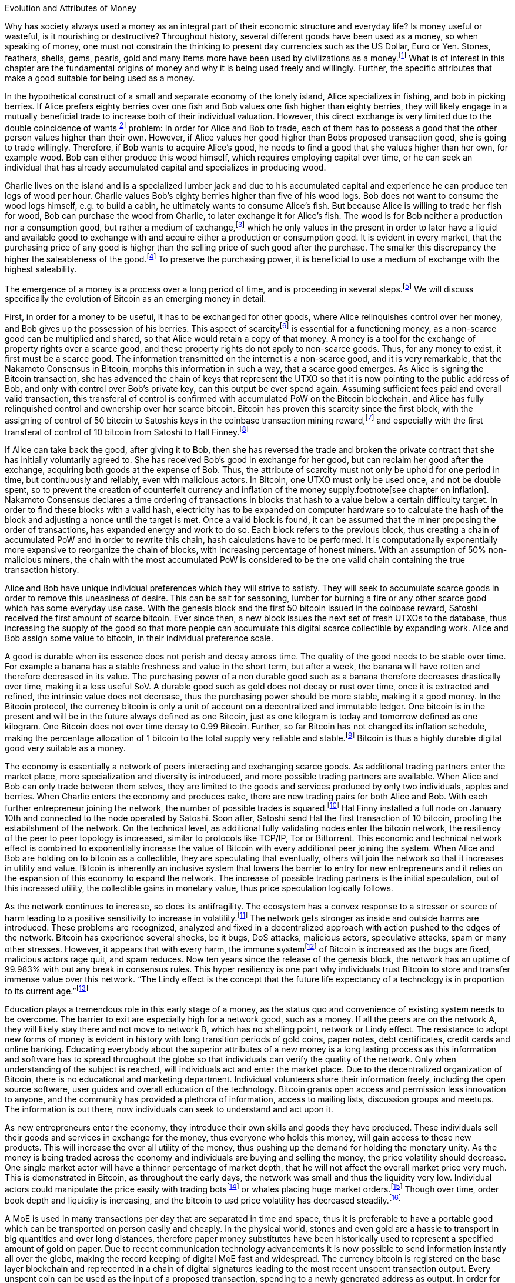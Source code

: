 Evolution and Attributes of Money
======================================

Why has society always used a money as an integral part of their economic structure and everyday life? Is money useful or wasteful, is it nourishing or destructive? Throughout history, several different goods have been used as a money, so when speaking of money, one must not constrain the thinking to present day currencies such as the US Dollar, Euro or Yen. Stones, feathers, shells, gems, pearls, gold and many items more have been used by civilizations as a money.footnote:[Saifedean Ammous. “2. Primitive Money, 3. Monetary Metals, 4. Government Money”, The Bitcoin Standard] What is of interest in this chapter are the fundamental origins of money and why it is being used freely and willingly. Further, the specific attributes that make a good suitable for being used as a money.

In the hypothetical construct of a small and separate economy of the lonely island, Alice specializes in fishing, and bob in picking berries. If Alice prefers eighty berries over one fish and Bob values one fish higher than eighty berries, they will likely engage in a mutually beneficial trade to increase both of their individual valuation. However, this direct exchange is very limited due to the double coincidence of wantsfootnote:[Ludwig von Mieses. “1. Media of Exchange and Money” Chapter XVII. Indirect Exchange, Human Action] problem: In order for Alice and Bob to trade, each of them has to possess a good that the other person values higher than their own. However, if Alice values her good higher than Bobs proposed transaction good, she is going to trade willingly. Therefore, if Bob wants to acquire Alice’s good, he needs to find a good that she values higher than her own, for example wood. Bob can either produce this wood himself, which requires employing capital over time, or he can seek an individual that has already accumulated capital and specializes in producing wood.

Charlie lives on the island and is a specialized lumber jack and due to his accumulated capital and experience he can produce ten logs of wood per hour. Charlie values Bob’s eighty berries higher than five of his wood logs. Bob does not want to consume the wood logs himself, e.g. to build a cabin, he ultimately wants to consume Alice’s fish. But because Alice is willing to trade her fish for wood, Bob can purchase the wood from Charlie, to later exchange it for Alice’s fish. The wood is for Bob neither a production nor a consumption good, but rather a medium of exchange,footnote:[Murray N. Rothbard. “2. The Emergence of Indirect Exchange” Chapter 2. The Pattern of indirect exchange, Man, Economy and State] which he only values in the present in order to later have a liquid and available good to exchange with and acquire either a production or consumption good. It is evident in every market, that the purchasing price of any good is higher than the selling price of such good after the purchase. The smaller this discrepancy the higher the saleableness of the good.footnote:[Carl Menger. “4. Commodities as More or Less Saleable”, On the Origins of Money] To preserve the purchasing power, it is beneficial to use a medium of exchange with the highest saleability.

The emergence of a money is a process over a long period of time, and is proceeding in several steps.footnote:[Murad Mahmudov, July 2018 Monetary Evolution of Bitoin] We will discuss specifically the evolution of Bitcoin as an emerging money in detail.

First, in order for a money to be useful, it has to be exchanged for other goods, where Alice relinquishes control over her money, and Bob gives up the possession of his berries. This aspect of scarcityfootnote:[See chpater on scarcity] is essential for a functioning money, as a non-scarce good can be multiplied and shared, so that Alice would retain a copy of that money. A money is a tool for the exchange of property rights over a scarce good, and these property rights do not apply to non-scarce goods. Thus, for any money to exist, it first must be a scarce good. The information transmitted on the internet is a non-scarce good, and it is very remarkable, that the Nakamoto Consensus in Bitcoin, morphs this information in such a way, that a scarce good emerges. As Alice is signing the Bitcoin transaction, she has advanced the chain of keys that represent the UTXO so that it is now pointing to the public address of Bob, and only with control over Bob’s private key, can this output be ever spend again. Assuming sufficient fees paid and overall valid transaction, this transferal of control is confirmed with accumulated PoW on the Bitcoin blockchain.  and  Alice has fully relinquished control and ownership over her scarce bitcoin. Bitcoin has proven this scarcity since the first block, with the assigning of control of 50 bitcoin to Satoshis keys in the coinbase transaction mining reward,footnote:[See genesis block hash 000000000019d6689c085ae165831e934ff763ae46a2a6c172b3f1b60a8ce26f] and especially with the first transferal of control of 10 bitcoin from Satoshi to Hall Finney.footnote:[See block 170 with transaction id f4184fc596403b9d638783cf57adfe4c75c605f6356fbc91338530e9831e9e16]

If Alice can take back the good, after giving it to Bob, then she has reversed the trade and broken the private contract that she has initially voluntarily agreed to. She has received Bob’s good in exchange for her good, but can reclaim her good after the exchange, acquiring both goods at the expense of Bob. Thus, the attribute of scarcity must not only be uphold for one period in time, but continuously and reliably, even with malicious actors. In Bitcoin, one UTXO must only be used once, and not be double spent, so to prevent the creation of counterfeit currency and inflation of the money supply.footnote[see chapter on inflation]. Nakamoto Consensus declares a time ordering of transactions in blocks that hash to a value below a certain difficulty target. In order to find these blocks with a valid hash, electricity has to be expanded on computer hardware so to calculate the hash of the block and adjusting a nonce until the target is met. Once a valid block is found, it can be assumed that the miner proposing the order of transactions, has expanded energy and work to do so. Each block refers to the previous block, thus creating a chain of accumulated PoW and in order to rewrite this chain, hash calculations have to be performed. It is computationally exponentially more expansive to reorganize the chain of blocks, with increasing percentage of honest miners. With an assumption of 50% non-malicious miners, the chain with the most accumulated PoW is considered to be the one valid chain containing the true transaction history.

Alice and Bob have unique individual preferences which they will strive to satisfy. They will seek to accumulate scarce goods in order to remove this uneasiness of desire. This can be salt for seasoning, lumber for burning a fire or any other scarce good which has some everyday use case. With the genesis block and the first 50 bitcoin issued in the coinbase reward, Satoshi received the first amount of scarce bitcoin. Ever since then, a new block issues the next set of fresh UTXOs to the database, thus increasing the supply of the good so that more people can accumulate this digital scarce collectible by expanding work. Alice and Bob assign some value to bitcoin, in their individual preference scale. 

A good is durable when its essence does not perish and decay across time. The quality of the good needs to be stable over time. For example a banana has a stable freshness and value in the short term, but after a week, the banana will have rotten and therefore decreased in its value. The purchasing power of a non durable good such as a banana therefore decreases drastically over time, making it a less useful SoV. A durable good such as gold does not decay or rust over time, once it is extracted and refined, the intrinsic value does not decrease, thus the purchasing power should be more stable, making it a good money. In the Bitcoin protocol, the currency bitcoin is only a unit of account on a decentralized and immutable ledger. One bitcoin is in the present and will be in the future always defined as one Bitcoin, just as one kilogram is today and tomorrow defined as one kilogram. One Bitcoin does not over time decay to 0.99 Bitcoin. Further, so far Bitcoin has not changed its inflation schedule, making the percentage allocation of 1 bitcoin to the total supply very reliable and stable.footnote:[see chapter on inflation and money supply] Bitcoin is thus a highly durable digital good very suitable as a money.

The economy is essentially a network of peers interacting and exchanging scarce goods. As additional trading partners enter the market place, more specialization and diversity is introduced, and more possible trading partners are available. When Alice and Bob can only trade between them selves, they are limited to the goods and services produced by only two individuals, apples and berries. When Charlie enters the economy and produces cake, there are new trading pairs for both Alice and Bob. With each further entrepreneur joining the network, the number of possible trades is squared.footnote:[Metcalfs Law] Hal Finny installed a full node on January 10th and connected to the node operated by Satoshi. Soon after, Satoshi send Hal the first transaction of 10 bitcoin, proofing the estabilshment of the network. On the technical level, as additional fully validating nodes enter the bitcoin network, the resiliency of the peer to peer topology is increased, similar to protocols like TCP/IP, Tor or Bittorrent. This economic and technical network effect is combined to exponentially increase the value of Bitcoin with every additional peer joining the system. When Alice and Bob are holding on to bitcoin as a collectible, they are speculating that eventually, others will join the network so that it increases in utility and value. Bitcoin is inherently an inclusive system that lowers the barrier to entry for new entrepreneurs and it relies on the expansion of this economy to expand the network. The increase of possible trading partners is the initial speculation, out of this increased utility, the collectible gains in monetary value, thus price speculation logically follows. 

As the network continues to increase, so does its antifragility. The ecosystem has a convex response to a stressor or source of harm leading to a positive sensitivity to increase in volatility.footnote:[Taleb, Antifragility] The network gets stronger as inside and outside harms are introduced. These problems are recognized, analyzed and fixed in a decentralized approach with action pushed to the edges of the network. Bitcoin has experience several shocks, be it bugs, DoS attacks, malicious actors, speculative attacks, spam or many other stresses. However, it appears that with every harm, the immune systemfootnote:[Antonopolous, The Sewer Rat and the Bubble Boy] of Bitcoin is increased as the bugs are fixed, malicious actors rage quit, and spam reduces. Now ten years since the release of the genesis block, the network has an uptime of 99.983% with out any break in consensus rules. This hyper resiliency is one part why individuals trust Bitcoin to store and transfer immense value over this network. “The Lindy effect is the concept that the future life expectancy of a technology is in proportion to its current age.”footnote:[Willem Van Den Bergh, On Schelling points, network effects and Lindy: Inherent properties of communication, June 2018]

Education plays a tremendous role in this early stage of a money, as the status quo and convenience of existing system needs to be overcome. The barrier to exit are especially high for a network good, such as a money. If all the peers are on the network A, they will likely stay there and not move to network B, which has no shelling point, network or Lindy effect. The resistance to adopt new forms of money is evident in history with long transition periods of gold coins, paper notes, debt certificates, credit cards and online banking. Educating everybody about the superior attributes of a new money is a long lasting process as this information and software has to spread throughout the globe so that individuals can verify the quality of the network. Only when understanding of the subject is reached, will individuals act and enter the market place. Due to the decentralized organization of Bitcoin, there is no educational and marketing department. Individual volunteers share their information freely, including the open source software, user guides and overall education of the technology. Bitcoin grants open access and permission less innovation to anyone, and the community has provided a plethora of information, access to mailing lists, discussion groups and meetups. The information is out there, now individuals can seek to understand and act upon it.

As new entrepreneurs enter the economy, they introduce their own skills and goods they have produced. These individuals sell their goods and services in exchange for the money, thus everyone who holds this money, will gain access to these new products. This will increase the over all utility of the money, thus pushing up the demand for holding the monetary unity. As the money is being traded across the economy and individuals are buying and selling the money, the price volatility should decrease. One single market actor will have a thinner percentage of market depth, that he will not affect the overall market price very much. This is demonstrated in Bitcoin, as throughout the early days, the network was small and thus the liquidity very low. Individual actors could manipulate the price easily with trading botsfootnote:[see MtGox Willy Bot] or whales placing huge market orders.footnote:[Lawyer of Mark Karpelés selling 30 thousand? Bitcoin at once Early 2018?] Though over time, order book depth and liquidity is increasing, and the bitcoin to usd price volatility has decreased steadily.footnote:[see chart volatility]

A MoE is used in many transactions per day that are separated in time and space, thus it is preferable to have a portable good which can be transported on person easily and cheaply. In the physical world, stones and even gold are a hassle to transport in big quantities and over long distances, therefore paper money substitutes have been historically used to represent a specified amount of gold on paper. Due to recent communication technology advancements it is now possible to send information instantly all over the globe, making the record keeping of digital MoE fast and widespread.  The currency bitcoin is registered on the base layer blockchain and reprecented in a chain of digital signatures leading to the most recent unspent transaction output. Every unspent coin can be used as the input of a proposed transaction, spending to a newly generated address as output. In order for the transaction to be valid, the sender has to sign the signature, proving access and control over the corresponding private key. Signing a transaction takes minute computational power, thus this part of signing is done at near zero cost. As the transaction is propagated to the network, miners check if sufficient fee is paid, and include the transaction in their candidate block and accumulate proof of work. Once the valid block is mined and confirmed by following blocks, the transaction is considered final and irreversible. However, bitcoin can also be transferred in smart contracts and second layer scaling solutions such as payment channels, lightning network and side chains, discussed elsewhere.footnote:[see chapter on layers and reserves] These different methods of payments have different trade offs and use cases. In general though, bitcoin is a highly portable MoE, much superior than any other base monetary asset, like gold or central bank reserve notes. 

The MoE is not directly used in the present, but rather in an uncertain future exchange. It is important, that the good does not lose too much of its value during that storing period. If the good has a high value today, but less in the future, the purchasing power is decreased, thus it hinders prosperity. If Bob picks his berries today, but plans on trading with them in the distant future, the berries will be rotten. Rotten berries are of course not as valuable than fresh berries, thus they do not store their value effectively. Bob has lost much of his wealth because he choose a non-durable good to store his wealth. But even with a durable good, that does not decay over time, if the demand for the good is lower in the future, the exchange value will decrease. If Charlie stores his wealth in wood, thinking that Alice will want to build a cabin soon, but it turns out that Alice does not want to do this, she will not demand wood in exchange, thus the value of Charlie’s wood will decrease. The better the good can retain its purchasing power, the more suitable it is as a store of value.

In this simplified barter economy, there is no universal price of any good. One unit of Alice’s fish will have several different ‘prices’: the ‘berry price’ in terms of Bob’s berries and the ‘wood price’ in terms of Charlie’s wood. In a more complex barter economy, every good has a quasi-infinite array of prices in terms of every other good. Each seller has to price his goods in many different goods and keep track on all the exchange values for each and every good. This is of course very cumbersome and costly, deep production stages are very hard to calculate. Because of the limited possible trades and the expensive and recurring adjustments of prices, this is a state of uneasiness which will be relieved in a free market. As more and more people use the same MoE and SoV in their transactions, the value of that good further increases, thus incentivizing more participants to use it. The more the same good is used in exchange, the more goods are priced in terms of that one good. Thus there is a natural tendency towards one single unit of account in which all goods are being priced. This opens up the possibility of fast and interconnected production stages in a complex economy.

That good, which is the most common medium of exchange, store of value and unit of account in the economy, is called a money. Of course, every good can be money, but that good which is the most saleable will tend to be the single money. Due to the network effect, the saleability of the money increases exponentially with each new participant in the money economy. Thus there is a natural tendency towards one single money on the free and voluntary market. This must not be confused with government legal tender laws, which force market participants to use one single money. This monopoly decreases the overall wealth and prosperity of the society. 

The degree of saleability can be defined by the following characteristics: (1) scarcity; (2) portability; (3) durability; (5) divisibility; (6) malleability; (4) homogeneity; (8) censorship resistance. Each of those attributes will be analyzed briefly and compared to the attributes of Bitcoin.

(1) There are two different type of goods, scarce and non-scarce. If taking the original good eliminates the possession of the previous owner, it is a scarce good; but if a good can be taken without displacing the original, it is non-scarce.footnote:[see chapter on scarcity] Because A money is always used in an economic exchange of goods, it must most definetly be a scarce good. If it were non-scarce, Alice would not give up anything in exchange for Bob's berries. Bob would probably not like to receive the non-scarce money, which he himself can replicate endlessly, in exchange of his berries, which are scarce and not reproducable. 

(5) Divisibility of a good is defined as the possibility to easily and conveniently divide or cut the good without drastically decreasing its value. The prices of all the goods in the economy will differ between each good, a house is vastly more expensive than a loaf of bread. The value of the MoE increases with increased divisibility. A sentient being such as a cow is not divisible, as you cut the cow in half, you kill it and the two halves of the cow together are not as valuable as the whole cow alive and productive. 

Metals such as gold can be easily melted and recast into any size or shape required and due to golds homogeneity the intrinsic value of gold is equal in dust, coins or bars. However, the cost of melting and recasting gold has to be considered when valuing the divisibility of gold, it is more costly to mint a coin than to melt it down.footnote:[Murray N. Rothbard. “6. The Shape of Money” Chapter 2: Money in a Free Society. What has Government Done to Our Money]

Because of its inherent digital nature, Bitcoin is divisible up to the eighth digit, 1/100.000.000 or 0,00000001 Bitcoin is defined as one Satoshi, the smallest denomination currently accepted. This lower limit can be changed if overall consensus is reached. The amount of Bitcoin send in a transaction has no impact whatsoever on its cost, the fee is equal for a transaction of one Satoshi or of one thousand Bitcoin. The digital size in bytes of the transaction is what determines the transaction fees, not the transacted value.footnote:[More on the calculation of the transaction fees at www.en.bitcoin.it/wiki/transaction_fees] Already today with second Layer Technologies such as the Lightning Network, Sub-Satoshi Transactions can be send.

(6) Malleability is the useful attribute of a money, that it can be reshaped to fit a specific need over and over again with limited costs. Similar to the attribute of divisibility, the value of the good increases, with lower costs of transforming it. 

Gold can be transformed into jewelry, which increases its artistic value, minted into coins to make denominations more accessible, or cast into gold bars, to provide a high density of value.

Bitcoin has an intrinsic stack based programing language called script.footnote:[More on Bitcoin script at https://en.bitcoin.it/wiki/Script] For security reasons, it is not turing complete, however it still provides vast opportunities to build complex smart contracts. Following are three examples. For the most basic Bitcoin transaction, a one input - one output function, the spender must provide a new destination address as the output, and a cryptographic signature that proves ownership of the spent input embedded in the Bitcoin script. In a M-of-N multisignaturefootnote:[More on Bitcoin multisig at https://en.bitcoin.it/wiki/Multisignature, see the https://misthos.io multisig wallet] [multisig] address, the UTXO can only be spent with the proof of ownership [signature] of M private keys. Cooperation of M signatories is thus required in order to move the coins. nLockTime and CheckSequenceVerifyfootnote:[More on nLockTime and CheckSequenceVerify https://bitcoin.org/en/developer-guide#locktime-and-sequence-number] indicate the earliest time, when a transaction can be added into the blockchain, thus providing time based contracts. Even though those three functions seem trivial, they can solve countless problems with trusted third party custodians. Bitcoin is programmable money, thus highly malleable and the implications are not yet fully grasped.

(4) If the economy has several different moneys, all goods have to be priced in each and every of those moneys. This increases transaction costs through, decreases the number of possible transactions with each money and makes long term calculation more difficult. Thus there is a natural tendency towards one single unit of account in which all goods are being priced. This effect not only means that only one currency will be used, but that those money units themselves are homogeneous.

This is achieved in fiat money with legal tender laws, a debtor is forced to accept any one fiat money unit, regardless the specific serial number. 

One gold atom is indistinguishable from another, therefore it is generally accepted. However, there is a difference in the appearance of those gold atoms, they can be dust, casted into coins or bars. This decreases the homogeneity by the cost of reshaping the metal.

In Bitcoin, one Bitcoin is one Bitcoin, regardless which one it is, as long as the transaction output is unspent, it is a valid Bitcoin. But because of a lack of anonymity in Bitcoin, the transaction history of each UTXO is publicly available. On the human level, they can thus be distinguished, for example can and do centralized exchanges censor the transaction of known and unwanted individuals. On protocol level, this has never happened. Bitcoin has homogeneity on a protocol level, but the unique coins can be identified by humans.

(8) The degree of censorship resistance depends on the possibility of the forceful hindrance of the individuals desired use of his property by a third party. Censorship is by definition only beneficial to the aggressor, and unbeneficial to the victim. The aggressor breaks the fundamental natural right to ownership of the body and property, thus censorship is both economically unfavorable and immoral. If the individual has full control over his own property and nobody can stop his peaceful and righteous use thereof, the good is censorship resistant. 

For example, if the individual has full ownership of the physical gold coin, a third party can only hinder his usage by forcefully stopping his action in person, for example a thug stealing the gold coin at gunpoint. If the individual gives away partial control by depositing his gold coins into a bank vault, the bank can forcefully prohibit the access to the coins. The rouge bank does not have to forcefully take the good first, because it already was given access previously, therefore censorship resistance is decreased. 

As seen in the Greek monetary crisis, a centralized digital currency such as the Euro is highly susceptible to censorship, as the bank accounts of millions of Greeks was shut down temporarily, no transfer of value was possible and the access to cash was denied. Furthermore, a centralized custodian system can always exclude individuals from acquiring the services. Many billion people worldwide have no access to the global banking and capital markets as it is in Europe or the USA.footnote:[Chaia, Goland, Schiff for McKinsey. Half the World is Unbanked. in Journal of Banking and Finance 2008] This censorship is the partial result of the fundamental broken and immoral know your customer (KYC) and anti money laundering (AML) regulation that hinders the free entrance into the currency market and banking services.footnote:[Refer to Chapter on KYC&AML]

Results of a good money (1) The general acceptability or cognizability (7) purchasing power stability

(1) The general acceptability or cognizability of a MoE is determined by the number of actors in the economy that are willing to trade at any given time their goods at a specified exchange rate for that MoE. The number of possible economic transactions increase exponentially with the entrance of each new actor and this network effect increases each individual valuation of the MoE.footnote:[Carl Shapiro, Hal R. Varian. Information Rules - A Strategic Guide to the Network Economy] The more people use the MoE, the less economic transactions are necessary, therefore the higher its value – and with increased value, more people use it and the less economic transactions are necessary. On the micro scale for an individual the MoE has achieved its highest valuation, when every possible good can be exchanged for conveniently and at a good price. This can be achieved in an isolated and self sufficient economy even with only a few individuals partaking in it. To receive high valuation in the macro scale of the entire economy, the MoE needs to be accepted widely and thoroughly and not just by a few individuals. If only one MoE is used on the macro scale, all the prices can be denominated in this one good, making it the unit of account. However, if multiple MoEs are used, the prices of all goods have to be denominated in several different MoEs.footnote:[Murray N. Rothbard. “11. Coexisting Moneys” Chapter 2: Money in a Free Society. What has Government Done to Our Money]

The governments has to force people with legal tender laws to use the currency at least to pay back debt and taxes [i.e. theft]. This proofs, that fiat currencies are in every shape or form inferior to sound money such as gold or Bitcoin, because if they were not, governments would not have to force the economy to use it. If the costs of defying the immoral government intervention is higher than the obstruction of the inferior currency, it is rational to keep using it. However, as soon as there is a much superior currency available, a rational market participant will carry the costs of revolution. 

For a long time in human history, gold was an universally accepted money, regardless of the continent, society or language, eventually the economy moved towards gold as money. With the advent of a gold backed paper currency, the high weight, the big disadvantage of gold, was circumvented. In the 18th century, we came closest to a universal global gold standard as ever. This might have been the cause for all the great inventions in those free and prosperous years. 

Bitcoin is already used by many individuals, including this author, as their sole MoE of choice for a majority of their economic transactions. The number of possible economic transactions have so far increased exponentially with more and more merchants offering their goods and services for Bitcoin or any other cryptocurrency. Regardless of the fast growth of acceptance, at the time of writing Bitcoin can not be considered a general accepted MoE in the macro economy. Bitcoin is generally not the unit of account for everyday consumption goods. However, most altcoins are traded against Bitcoin, so it can therefore already be regarded as the unit of account in cryptocurrency trading.

(7) A money is not a good that is not used now, but in an uncertain future exchange. A good has a stable purchasing power, when the exchange value does not change over time. If the good is subject to drastic price volatility, it is not clear which quantity of the good is needed for a specific trade, and thus an additional risk premium and more savings are required. Furthermore a wildly fluctuating value of money, hinders the long term coordination of production stages and the calculation of prices. As with all prices, the purchasing power is determined by the law of supply and demand. The demand for money depends on the three use cases [MoE, SoV, UoA] and the attributes explained in this chapter.

Although the main goal of incumbent central banks is purchasing power stability, historically, government fiat money tends towards a price of 0, due to unchecked money creation which leads to hyper-price-inflation.footnote:[See chapter on money supply and inflation.] For example, the US Dollar has lost over 98% of its purchasing power in the last 100 years.
Gold has a historic annual flow-to-stock ratio of 1.77%,footnote:[See Graphic ms-growth, Saifedean Ammous] so the increase in supply is limited and steady. This leads to a rather stable purchasing power of gold throughout the ages. The popular saying goes, that a one ounce gold coin could buy you a tailor made garn in ancient Rome, and today a one ounce gold coin can still buy you a bespoke London suit.

Due to Bitcoin’s extreme scarcity, the supply is very limited and the emission rate is publicly available and unchangeable. Bootstrapping a new currency requires lots of speculation and is a risky undertaking. Historically, the price volatility of Bitcoin is upward trending between 0.8% and 16%.footnote:[Bitcoin Volatility Index https://www.buybitcoinworldwide.com/volatility-index/]

Bitcoin is by design very decentralized,footnote:[Paul Stortz. Measuring Decentralization 2015 at www.truthcoin.info/blog/measuring-decentralization/] no one party controls any aspect of the protocol. Specifically to send a transaction to the network, only one independent node out of the thousands has to receive it. There are many different options to send a transaction, including standard Internet connection, encrypted TOR connection, satellite uplink, radio receivers, pictures, and even carrier pigeons. It is almost impossible to forcefully block all the options available, as one transaction way will inevitably reach one node. Once one node receives the transaction it subsequently propagates it to its peers and they propagate it further, thus the gossiping network shares the transaction with all nodes on the network securely and inevitably.footnote:[Andreas Antonopoulos. “Bitcoin Relay Networks” Chapter 8: The Bitcoin Network. Mastering Bitcoin 2016] footnote:[Fadhil, Owen, Add. Bitcoin Network Measurements for Stimulation Validation and Parameterisation 2016] The transaction is verified, saved and secured on thousands of- individual computers and eventually added to the public and common blockchain. Censorship of Bitcoin transactions is therefore nearly impossible. The entrance to Bitcoin is trivial and open, a private key is a 2256 bit random number that can be generated by flipping a coin, writing a poem, or using secure hardware. It only requires simple mathematics and cryptography to generate a functional Bitcoin Address that can instantly receive any amount transacted from anywhere in the network. There is no censorship through know your customer and the anti money laundering directives that are forced upon the incumbent fiat market.
